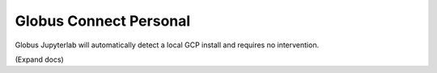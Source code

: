 Globus Connect Personal
=======================

Globus Jupyterlab will automatically detect a local GCP install and requires
no intervention. 

(Expand docs)